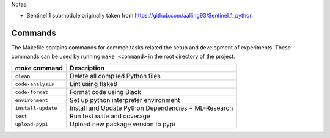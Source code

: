 
Notes:

* Sentinel 1 submodule originally taken from https://github.com/aalling93/Sentinel_1_python


Commands
========

The Makefile contains commands for common tasks related the setup and
development of experiments. These commands can be used by running ``make
<command>`` in the root directory of the project.

======================================  =========================================================
 `make` command                          Description
======================================  =========================================================
``clean``                               Delete all compiled Python files
``code-analysis``                       Lint using flake8
``code-format``                         Format code using Black
``environment``                         Set up python interpreter environment
``install-update``                      Install and Update Python Dependencies + ML-Research
``test``                                Run test suite and coverage
``upload-pypi``                         Upload new package version to pypi
======================================  =========================================================
